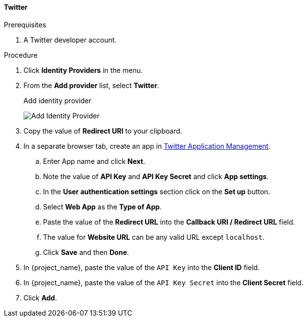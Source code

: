 
[[_twitter]]

==== Twitter

.Prerequisites
. A Twitter developer account.

.Procedure
. Click *Identity Providers* in the menu.
. From the *Add provider* list, select *Twitter*.
+
.Add identity provider
image:images/twitter-add-identity-provider.png[Add Identity Provider]
+
. Copy the value of *Redirect URI* to your clipboard.
. In a separate browser tab, create an app in https://developer.twitter.com/apps/[Twitter Application Management].
.. Enter App name and click *Next*.
.. Note the value of *API Key* and *API Key Secret* and click *App settings*.
.. In the *User authentication settings* section click on the *Set up* button.
.. Select *Web App* as the *Type of App*.
.. Paste the value of the *Redirect URL* into the *Callback URI / Redirect URL* field.
.. The value for *Website URL* can be any valid URL except `localhost`.
.. Click *Save* and then *Done*.
. In {project_name}, paste the value of the `API Key` into the *Client ID* field.
. In {project_name}, paste the value of the `API Key Secret` into the *Client Secret* field.

. Click *Add*.

